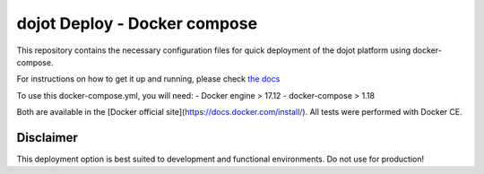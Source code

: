 dojot Deploy - Docker compose
=============================

This repository contains the necessary configuration files
for quick deployment of the dojot platform using docker-compose.

For instructions on how to get it up and running, please check `the docs <docs/install_guide.rst>`_

To use this docker-compose.yml, you will need:
- Docker engine > 17.12
- docker-compose > 1.18

Both are available in the [Docker official site](https://docs.docker.com/install/). All tests were performed with Docker CE.


Disclaimer
^^^^^^^^^^
This deployment option is best suited to development and functional environments. Do not use for production!
